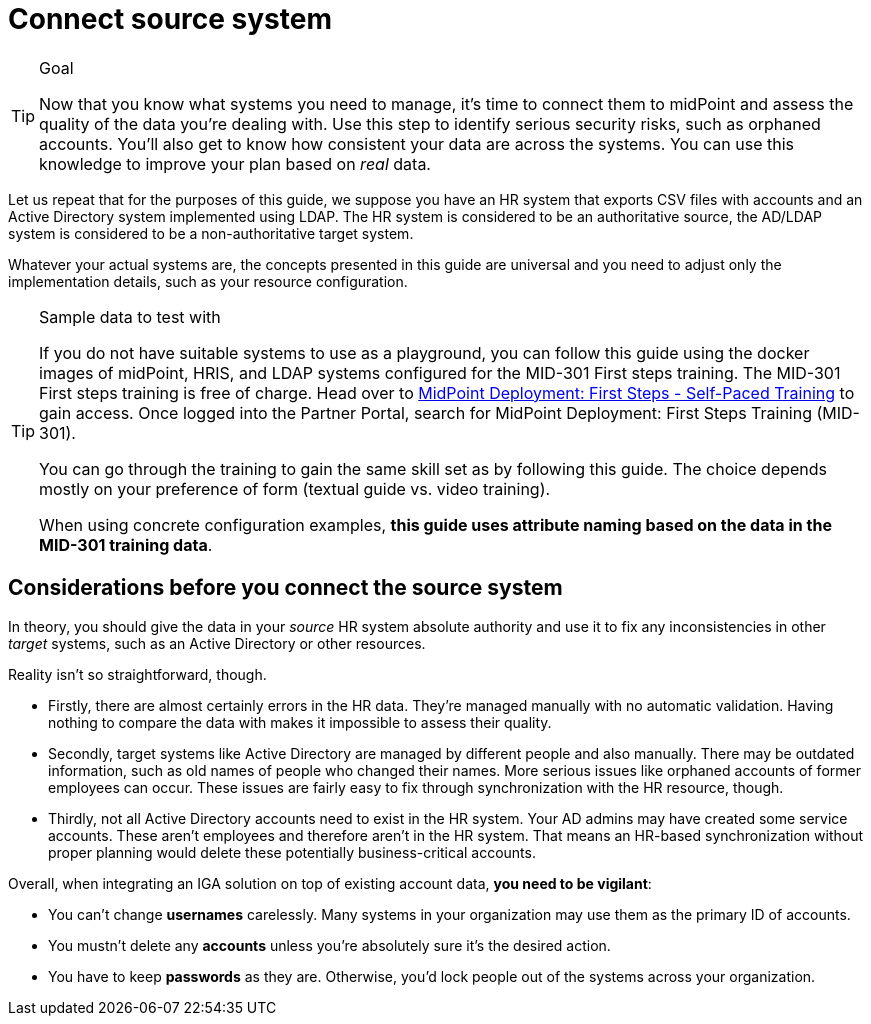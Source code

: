 = Connect source system
:page-nav-title: Connect source system
:page-display-order: 100
:page-toc: top
:experimental:
:icons: font

.Goal
[TIP]
====
Now that you know what systems you need to manage, it's time to connect them to midPoint and assess the quality of the data you're dealing with.
Use this step to identify serious security risks, such as orphaned accounts.
You'll also get to know how consistent your data are across the systems.
You can use this knowledge to improve your plan based on _real_ data.
====

Let us repeat that for the purposes of this guide, we suppose you have an HR system that exports CSV files with accounts and an Active Directory system implemented using LDAP.
The HR system is considered to be an authoritative source, the AD/LDAP system is considered to be a non-authoritative target system.

Whatever your actual systems are, the concepts presented in this guide are universal and you need to adjust only the implementation details, such as your resource configuration.


.Sample data to test with
[TIP]
====
If you do not have suitable systems to use as a playground, you can follow this guide using the docker images of midPoint, HRIS, and LDAP systems configured for the MID-301 First steps training.
The MID-301 First steps training is free of charge.
Head over to link:https://evolveum.com/training-and-certification/midpoint-deployment-first-steps-self-paced/[MidPoint Deployment: First Steps - Self-Paced Training] to gain access.
Once logged into the Partner Portal, search for MidPoint Deployment: First Steps Training (MID-301).

You can go through the training to gain the same skill set as by following this guide.
The choice depends mostly on your preference of form (textual guide vs. video training).

When using concrete configuration examples, *this guide uses attribute naming based on the data in the MID-301 training data*.
====

== Considerations before you connect the source system

In theory, you should give the data in your _source_ HR system absolute authority and use it to fix any inconsistencies in other _target_ systems, such as an Active Directory or other resources.

Reality isn't so straightforward, though.

* Firstly, there are almost certainly errors in the HR data.
    They're managed manually with no automatic validation.
    Having nothing to compare the data with makes it impossible to assess their quality.

* Secondly, target systems like Active Directory are managed by different people and also manually.
    There may be outdated information, such as old names of people who changed their names.
    More serious issues like orphaned accounts of former employees can occur.
    These issues are fairly easy to fix through synchronization with the HR resource, though.

* Thirdly, not all Active Directory accounts need to exist in the HR system.
    Your AD admins may have created some service accounts.
    These aren’t employees and therefore aren't in the HR system.
    That means an HR-based synchronization without proper planning would delete these potentially business-critical accounts.

Overall, when integrating an IGA solution on top of existing account data, *you need to be vigilant*:

* You can't change *usernames* carelessly.
  Many systems in your organization may use them as the primary ID of accounts.

* You mustn't delete any *accounts* unless you're absolutely sure it's the desired action.

* You have to keep *passwords* as they are.
  Otherwise, you'd lock people out of the systems across your organization.